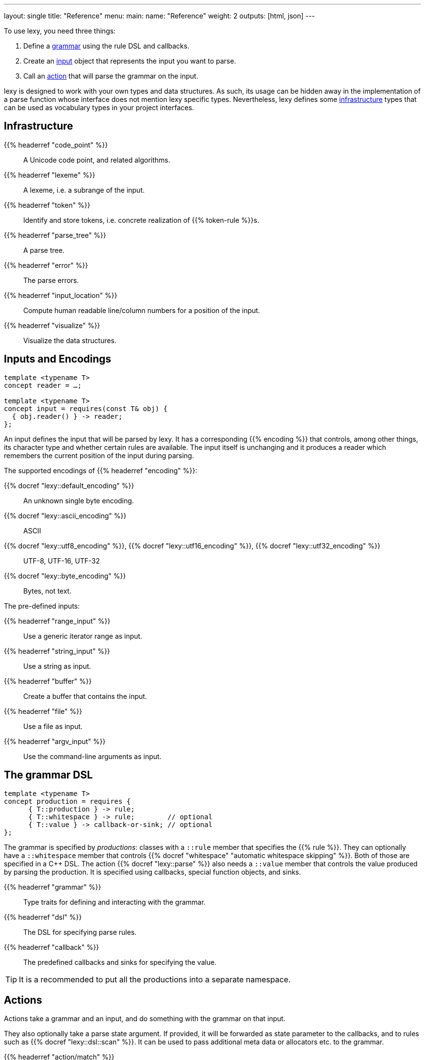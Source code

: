 ---
layout: single
title: "Reference"
menu:
  main:
    name: "Reference"
    weight: 2
outputs: [html, json]
---

To use lexy, you need three things:

1. Define a link:#grammar[grammar] using the rule DSL and callbacks.
2. Create an link:#input[input] object that represents the input you want to parse.
3. Call an link:#action[action] that will parse the grammar on the input.

lexy is designed to work with your own types and data structures.
As such, its usage can be hidden away in the implementation of a parse function whose interface does not mention lexy specific types.
Nevertheless, lexy defines some link:#infrastructure[infrastructure] types that can be used as vocabulary types in your project interfaces.

[#infrastructure]
== Infrastructure

{{% headerref "code_point" %}}::
  A Unicode code point, and related algorithms.
{{% headerref "lexeme" %}}::
  A lexeme, i.e. a subrange of the input.
{{% headerref "token" %}}::
  Identify and store tokens, i.e. concrete realization of {{% token-rule %}}s.
{{% headerref "parse_tree" %}}::
  A parse tree.
{{% headerref "error" %}}::
  The parse errors.
{{% headerref "input_location" %}}::
  Compute human readable line/column numbers for a position of the input.
{{% headerref "visualize" %}}::
  Visualize the data structures.

[#input]
== Inputs and Encodings

[source,cpp]
----
template <typename T>
concept reader = …;

template <typename T>
concept input = requires(const T& obj) {
  { obj.reader() } -> reader;
};
----

An input defines the input that will be parsed by lexy.
It has a corresponding {{% encoding %}} that controls, among other things, its character type and whether certain rules are available.
The input itself is unchanging and it produces a reader which remembers the current position of the input during parsing.

.The supported encodings of {{% headerref "encoding" %}}:
{{% docref "lexy::default_encoding" %}}::
  An unknown single byte encoding.
{{% docref "lexy::ascii_encoding" %}}::
  ASCII
{{% docref "lexy::utf8_encoding" %}}, {{% docref "lexy::utf16_encoding" %}}, {{% docref "lexy::utf32_encoding" %}}::
  UTF-8, UTF-16, UTF-32
{{% docref "lexy::byte_encoding" %}}::
  Bytes, not text.

.The pre-defined inputs:
{{% headerref "range_input" %}}::
  Use a generic iterator range as input.
{{% headerref "string_input" %}}::
  Use a string as input.
{{% headerref "buffer" %}}::
  Create a buffer that contains the input.
{{% headerref "file" %}}::
  Use a file as input.
{{% headerref "argv_input" %}}::
  Use the command-line arguments as input.

[#grammar]
== The grammar DSL

[source,cpp]
----
template <typename T>
concept production = requires {
      { T::production } -> rule;
      { T::whitespace } -> rule;        // optional
      { T::value } -> callback-or-sink; // optional
};
----

The grammar is specified by _productions_: classes with a `::rule` member that specifies the {{% rule %}}.
They can optionally have a `::whitespace` member that controls {{% docref "whitespace" "automatic whitespace skipping" %}}.
Both of those are specified in a C++ DSL.
The action {{% docref "lexy::parse" %}} also needs a `::value` member that controls the value produced by parsing the production.
It is specified using callbacks, special function objects, and sinks.

{{% headerref "grammar" %}}::
  Type traits for defining and interacting with the grammar.
{{% headerref "dsl" %}}::
  The DSL for specifying parse rules.
{{% headerref "callback" %}}::
  The predefined callbacks and sinks for specifying the value.

TIP: It is a recommended to put all the productions into a separate namespace.

[#action]
== Actions

Actions take a grammar and an input, and do something with the grammar on that input.

They also optionally take a parse state argument.
If provided, it will be forwarded as state parameter to the callbacks,
and to rules such as {{% docref "lexy::dsl::scan" %}}.
It can be used to pass additional meta data or allocators etc. to the grammar.

{{% headerref "action/match" %}}::
  Matches a grammar on an input and return a `true`/`false` result.
{{% headerref "action/validate" %}}::
  Validates that a grammar matches on an input, and returns the errors if it does not.
{{% headerref "action/parse" %}}::
  Parses a grammar on an input and returns its value.
{{% headerref "action/parse_as_tree" %}}::
  Parses a grammar on an input and returns the parse tree.
{{% headerref "action/scan" %}}::
  Parses a grammar manually by dispatching to other rules.
{{% headerref "action/trace" %}}::
  Traces parse events to visualize and debug the parsing process.

